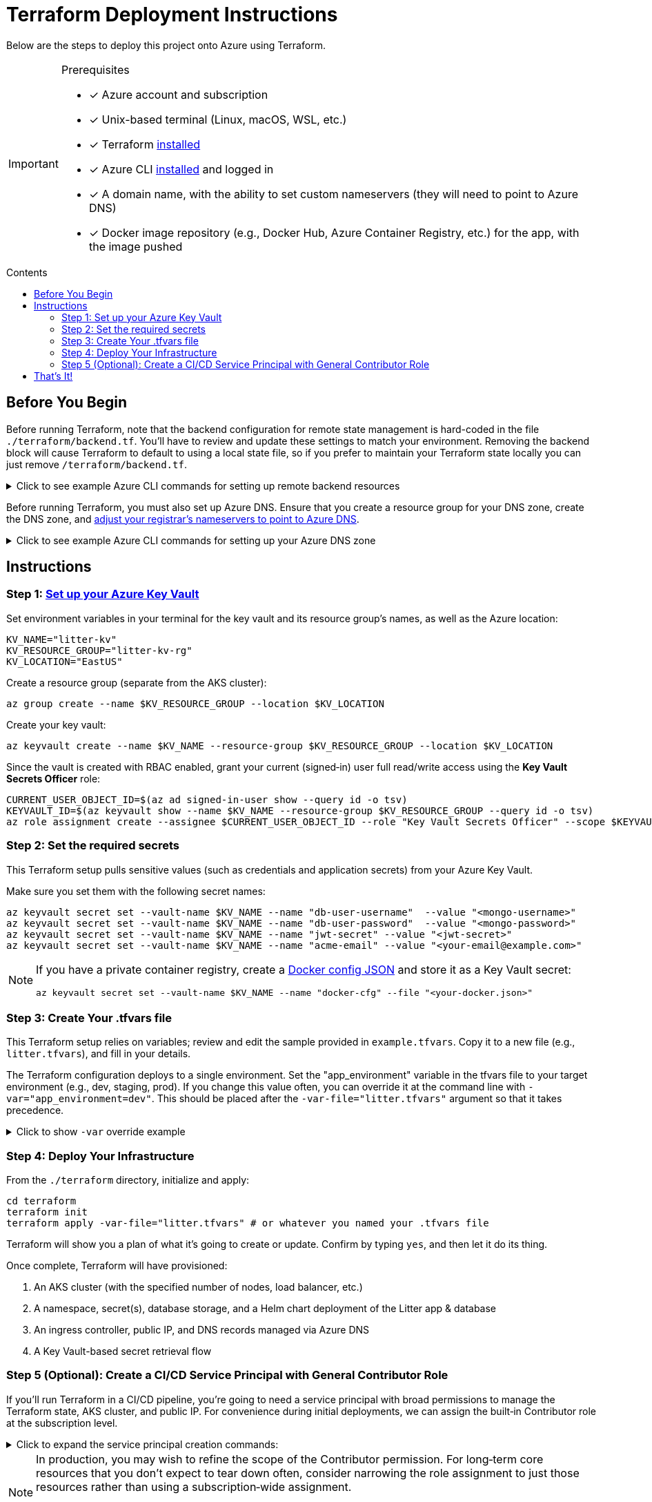 // this AsciiDoc file is to go in ./terraform/README.adoc
// it will be referenced in the main README.adoc file
// it uses GitHub Flavored AsciiDoc (GFA) for alerts, etc.
ifdef::env-github[]
:tip-caption: :bulb:
:note-caption: :information_source:
:important-caption: :heavy_exclamation_mark:
:caution-caption: :fire:
:warning-caption: :warning:
endif::[]

= Terraform Deployment Instructions
:description: Step-by-step guide for deploying the Litter application to Azure using Terraform and AKS
:keywords: terraform, azure, kubernetes, aks, infrastructure-as-code
:toc: preamble
:toc-title: Contents
:source-highlighter: rouge

[.lead]
Below are the steps to deploy this project onto Azure using Terraform.

[IMPORTANT]
.Prerequisites
====
[.prerequisites]
* [x] Azure account and subscription
* [x] Unix-based terminal (Linux, macOS, WSL, etc.)
* [x] Terraform link:https://learn.hashicorp.com/tutorials/terraform/install-cli[installed]
* [x] Azure CLI link:https://learn.microsoft.com/en-us/cli/azure/install-azure-cli[installed] and logged in
* [x] A domain name, with the ability to set custom nameservers (they will need to point to Azure DNS)
* [x] Docker image repository (e.g., Docker Hub, Azure Container Registry, etc.) for the app, with the image pushed
====

== Before You Begin

Before running Terraform, note that the backend configuration for remote state management is hard-coded in the file `./terraform/backend.tf`.
You'll have to review and update these settings to match your environment.
Removing the backend block will cause Terraform to default to using a local state file, so if you prefer to maintain your Terraform state locally you can just remove `/terraform/backend.tf`.

.Click to see example Azure CLI commands for setting up remote backend resources
[%collapsible]
====
[source,bash]
----
# Create the resource group for your Terraform state backend
az group create --name litter-state-rg --location EastUS

# Create the storage account for storing the Terraform state file
az storage account create \
  --name litterstateacct \
  --resource-group litter-state-rg \
  --location EastUS \
  --sku Standard_LRS

# Create the blob container for storing the Terraform state file
az storage container create \
  --account-name litterstateacct \
  --name tfstate
----
====

Before running Terraform, you must also set up Azure DNS.
Ensure that you create a resource group for your DNS zone, create the DNS zone, and link:https://learn.microsoft.com/en-us/azure/dns/dns-delegate-domain-azure-dns[adjust your registrar's nameservers to point to Azure DNS].

.Click to see example Azure CLI commands for setting up your Azure DNS zone
[%collapsible]
====
[source,bash]
----
# Create the resource group for your DNS zone
az group create --name litter-dns-rg --location EastUS

# Create the DNS zone (e.g., litter.dev)
az network dns zone create \
  --resource-group litter-dns-rg \
  --name litter.dev
----
====

== Instructions

=== Step 1: link:https://learn.microsoft.com/en-us/azure/key-vault/secrets/quick-create-cli[Set up your Azure Key Vault]

Set environment variables in your terminal for the key vault and its resource group's names, as well as the Azure location:

[source,bash]
----
KV_NAME="litter-kv"
KV_RESOURCE_GROUP="litter-kv-rg"
KV_LOCATION="EastUS"
----

Create a resource group (separate from the AKS cluster):

[source,bash]
----
az group create --name $KV_RESOURCE_GROUP --location $KV_LOCATION
----

Create your key vault:

[source,bash]
----
az keyvault create --name $KV_NAME --resource-group $KV_RESOURCE_GROUP --location $KV_LOCATION
----

Since the vault is created with RBAC enabled, grant your current (signed‑in) user full read/write access using the *Key Vault Secrets Officer* role:

[source,bash]
----
CURRENT_USER_OBJECT_ID=$(az ad signed-in-user show --query id -o tsv)
KEYVAULT_ID=$(az keyvault show --name $KV_NAME --resource-group $KV_RESOURCE_GROUP --query id -o tsv)
az role assignment create --assignee $CURRENT_USER_OBJECT_ID --role "Key Vault Secrets Officer" --scope $KEYVAULT_ID
----

=== Step 2: Set the required secrets

This Terraform setup pulls sensitive values (such as credentials and application secrets) from your Azure Key Vault.

Make sure you set them with the following secret names:

[source,bash]
----
az keyvault secret set --vault-name $KV_NAME --name "db-user-username"  --value "<mongo-username>"
az keyvault secret set --vault-name $KV_NAME --name "db-user-password"  --value "<mongo-password>"
az keyvault secret set --vault-name $KV_NAME --name "jwt-secret" --value "<jwt-secret>"
az keyvault secret set --vault-name $KV_NAME --name "acme-email" --value "<your-email@example.com>"
----

[NOTE]
====
If you have a private container registry, create a link:https://docs.docker.com/reference/cli/docker/login/#credential-stores[Docker config JSON] and store it as a Key Vault secret:

[source,bash]
----
az keyvault secret set --vault-name $KV_NAME --name "docker-cfg" --file "<your-docker.json>"
----
====

=== Step 3: Create Your .tfvars file

This Terraform setup relies on variables; review and edit the sample provided in `example.tfvars`.
Copy it to a new file (e.g., `litter.tfvars`), and fill in your details.

The Terraform configuration deploys to a single environment.
Set the "app_environment" variable in the tfvars file to your target environment (e.g., dev, staging, prod).
If you change this value often, you can override it at the command line with `-var="app_environment=dev"`.
This should be placed after the `-var-file="litter.tfvars"` argument so that it takes precedence.

.Click to show `-var` override example
[%collapsible]
====
[source,bash]
----
terraform apply -var-file="litter.tfvars" -var="app_environment=dev"
----
====

=== Step 4: Deploy Your Infrastructure

From the `./terraform` directory, initialize and apply:

[source,bash]
----
cd terraform
terraform init
terraform apply -var-file="litter.tfvars" # or whatever you named your .tfvars file
----

Terraform will show you a plan of what it's going to create or update.
Confirm by typing `yes`, and then let it do its thing.

Once complete, Terraform will have provisioned:

1. An AKS cluster (with the specified number of nodes, load balancer, etc.)
2. A namespace, secret(s), database storage, and a Helm chart deployment of the Litter app & database
3. An ingress controller, public IP, and DNS records managed via Azure DNS
4. A Key Vault-based secret retrieval flow

=== Step 5 (Optional): Create a CI/CD Service Principal with General Contributor Role

If you'll run Terraform in a CI/CD pipeline, you're going to need a service principal with broad permissions to manage the Terraform state, AKS cluster, and public IP.
For convenience during initial deployments, we can assign the built‑in Contributor role at the subscription level.

.Click to expand the service principal creation commands:
[%collapsible]
====
[source,bash]
----
# Choose a name for the CI/CD service principal.
CI_SP_NAME="ci-principal"

# Get the subscription ID.
SUBSCRIPTION_ID=$(az account show --query id -o tsv)

# Create the service principal and capture its credentials.
CI_SP_OUTPUT=$(az ad sp create-for-rbac --name "$CI_SP_NAME" --skip-assignment --output json)
echo "Store these credentials securely (e.g. as a GitHub Actions Secret):"
echo "$CI_SP_OUTPUT"

# Extract the App ID.
CI_SP_APP_ID=$(echo "$CI_SP_OUTPUT" | sed -n 's/.*"appId": *"\([^"]*\)".*/\1/p')

# Get the service principal's Object ID.
CI_SP_OBJECT_ID=$(az ad sp show --id $CI_SP_APP_ID --query id -o tsv)

# Assign the Contributor role to the service principal at the subscription level.
az role assignment create --assignee $CI_SP_OBJECT_ID --role "Contributor" --scope "/subscriptions/$SUBSCRIPTION_ID"

echo "CI/CD service principal created and Contributor role assigned."
----
====

[NOTE]
====
In production, you may wish to refine the scope of the Contributor permission.
For long‑term core resources that you don't expect to tear down often, consider narrowing the role assignment to just those resources rather than using a subscription‑wide assignment.

I tried using very narrow service principal permissions for the initial deployment, but the Azure service principal requires a lot of permissions when the app's infrastructure is being provisioned for the first time.
====

== That's It!

You should now have a running Kubernetes cluster with the Litter app deployed.
You should be able to access it over HTTPS via `(app_environment).(dns_zone_name)`.
For example, if your environment is "dev" and your DNS zone is "litter.dev", the URL would be https://dev.litter.dev.

[WARNING]
====
Keep your secrets safe.
If you fork this repository, remember not to commit any sensitive data.
Also, store your .tfvars file securely or add it to `.gitignore`.
====
